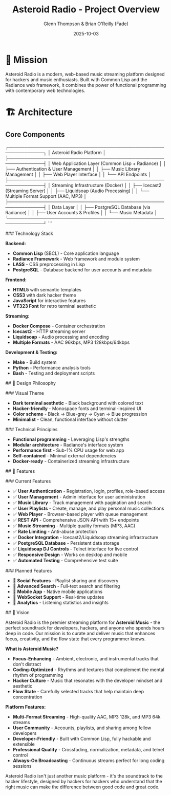 #+TITLE: Asteroid Radio - Project Overview
#+AUTHOR: Glenn Thompson & Brian O'Reilly (Fade)
#+DATE: 2025-10-03

* 🎯 Mission

Asteroid Radio is a modern, web-based music streaming platform designed for hackers and music enthusiasts. Built with Common Lisp and the Radiance web framework, it combines the power of functional programming with contemporary web technologies.

* 🏗️ Architecture

** Core Components

#+BEGIN_EXAMPLE
┌─────────────────────────────────────────────────────────────┐
│                    Asteroid Radio Platform                  │
├─────────────────────────────────────────────────────────────┤
│  Web Application Layer (Common Lisp + Radiance)            │
│  ├── Authentication & User Management                       │
│  ├── Music Library Management                              │
│  ├── Web Player Interface                                  │
│  └── API Endpoints                                         │
├─────────────────────────────────────────────────────────────┤
│  Streaming Infrastructure (Docker)                         │
│  ├── Icecast2 (Streaming Server)                          │
│  ├── Liquidsoap (Audio Processing)                        │
│  └── Multiple Format Support (AAC, MP3)                   │
├─────────────────────────────────────────────────────────────┤
│  Data Layer                                                │
│  ├── PostgreSQL Database (via Radiance)                   │
│  ├── User Accounts & Profiles                             │
│  └── Music Metadata                                       │
└─────────────────────────────────────────────────────────────┘
```

### Technology Stack

**Backend:**
- **Common Lisp** (SBCL) - Core application language
- **Radiance Framework** - Web framework and module system
- **LASS** - CSS preprocessing in Lisp
- **PostgreSQL** - Database backend for user accounts and metadata

**Frontend:**
- **HTML5** with semantic templates
- **CSS3** with dark hacker theme
- **JavaScript** for interactive features
- **VT323 Font** for retro terminal aesthetic

**Streaming:**
- **Docker Compose** - Container orchestration
- **Icecast2** - HTTP streaming server
- **Liquidsoap** - Audio processing and encoding
- **Multiple Formats** - AAC 96kbps, MP3 128kbps/64kbps

**Development & Testing:**
- **Make** - Build system
- **Python** - Performance analysis tools
- **Bash** - Testing and deployment scripts

## 🎨 Design Philosophy

### Visual Theme
- **Dark terminal aesthetic** - Black background with colored text
- **Hacker-friendly** - Monospace fonts and terminal-inspired UI
- **Color scheme** - Black → Blue-grey → Cyan → Blue progression
- **Minimalist** - Clean, functional interface without clutter

### Technical Principles
- **Functional programming** - Leveraging Lisp's strengths
- **Modular architecture** - Radiance's interface system
- **Performance first** - Sub-1% CPU usage for web app
- **Self-contained** - Minimal external dependencies
- **Docker-ready** - Containerized streaming infrastructure

## 🚀 Features

### Current Features
- ✅ **User Authentication** - Registration, login, profiles, role-based access
- ✅ **User Management** - Admin interface for user administration
- ✅ **Music Library** - Track management with pagination and search
- ✅ **User Playlists** - Create, manage, and play personal music collections
- ✅ **Web Player** - Browser-based player with queue management
- ✅ **REST API** - Comprehensive JSON API with 15+ endpoints
- ✅ **Music Streaming** - Multiple quality formats (MP3, AAC)
- ✅ **Rate Limiting** - Anti-abuse protection
- ✅ **Docker Integration** - Icecast2/Liquidsoap streaming infrastructure
- ✅ **PostgreSQL Database** - Persistent data storage
- ✅ **Liquidsoap DJ Controls** - Telnet interface for live control
- ✅ **Responsive Design** - Works on desktop and mobile
- ✅ **Automated Testing** - Comprehensive test suite

### Planned Features
- 🔄 **Social Features** - Playlist sharing and discovery
- 🔄 **Advanced Search** - Full-text search and filtering
- 🔄 **Mobile App** - Native mobile applications
- 🔄 **WebSocket Support** - Real-time updates
- 🔄 **Analytics** - Listening statistics and insights


## 🔮 Vision

Asteroid Radio is the premier streaming platform for **Asteroid Music** - the perfect soundtrack for developers, hackers, and anyone who spends hours deep in code. Our mission is to curate and deliver music that enhances focus, creativity, and the flow state that every programmer knows.

**What is Asteroid Music?**
- **Focus-Enhancing** - Ambient, electronic, and instrumental tracks that don't distract
- **Coding-Optimized** - Rhythms and textures that complement the mental rhythm of programming
- **Hacker Culture** - Music that resonates with the developer mindset and aesthetic
- **Flow State** - Carefully selected tracks that help maintain deep concentration

**Platform Features:**
- **Multi-Format Streaming** - High-quality AAC, MP3 128k, and MP3 64k streams
- **User Community** - Accounts, playlists, and sharing among fellow developers
- **Developer-Friendly** - Built with Common Lisp, fully hackable and extensible
- **Professional Quality** - Crossfading, normalization, metadata, and telnet control
- **Always-On Broadcasting** - Continuous streams perfect for long coding sessions

Asteroid Radio isn't just another music platform - it's the soundtrack to the hacker lifestyle, designed by hackers for hackers who understand that the right music can make the difference between good code and great code.

